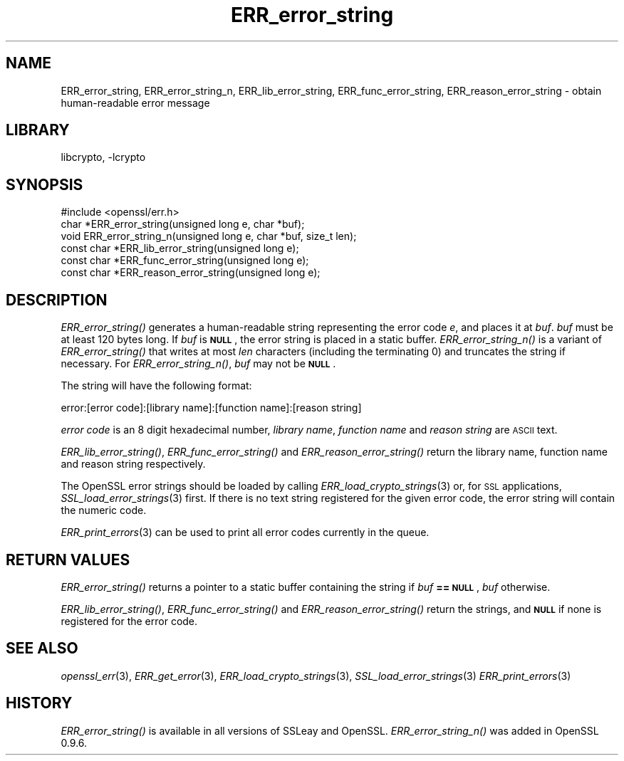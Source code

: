 .\"	$NetBSD: ERR_error_string.3,v 1.11.2.5 2016/05/04 22:51:38 snj Exp $
.\"
.\" Automatically generated by Pod::Man 2.28 (Pod::Simple 3.28)
.\"
.\" Standard preamble:
.\" ========================================================================
.de Sp \" Vertical space (when we can't use .PP)
.if t .sp .5v
.if n .sp
..
.de Vb \" Begin verbatim text
.ft CW
.nf
.ne \\$1
..
.de Ve \" End verbatim text
.ft R
.fi
..
.\" Set up some character translations and predefined strings.  \*(-- will
.\" give an unbreakable dash, \*(PI will give pi, \*(L" will give a left
.\" double quote, and \*(R" will give a right double quote.  \*(C+ will
.\" give a nicer C++.  Capital omega is used to do unbreakable dashes and
.\" therefore won't be available.  \*(C` and \*(C' expand to `' in nroff,
.\" nothing in troff, for use with C<>.
.tr \(*W-
.ds C+ C\v'-.1v'\h'-1p'\s-2+\h'-1p'+\s0\v'.1v'\h'-1p'
.ie n \{\
.    ds -- \(*W-
.    ds PI pi
.    if (\n(.H=4u)&(1m=24u) .ds -- \(*W\h'-12u'\(*W\h'-12u'-\" diablo 10 pitch
.    if (\n(.H=4u)&(1m=20u) .ds -- \(*W\h'-12u'\(*W\h'-8u'-\"  diablo 12 pitch
.    ds L" ""
.    ds R" ""
.    ds C` ""
.    ds C' ""
'br\}
.el\{\
.    ds -- \|\(em\|
.    ds PI \(*p
.    ds L" ``
.    ds R" ''
.    ds C`
.    ds C'
'br\}
.\"
.\" Escape single quotes in literal strings from groff's Unicode transform.
.ie \n(.g .ds Aq \(aq
.el       .ds Aq '
.\"
.\" If the F register is turned on, we'll generate index entries on stderr for
.\" titles (.TH), headers (.SH), subsections (.SS), items (.Ip), and index
.\" entries marked with X<> in POD.  Of course, you'll have to process the
.\" output yourself in some meaningful fashion.
.\"
.\" Avoid warning from groff about undefined register 'F'.
.de IX
..
.nr rF 0
.if \n(.g .if rF .nr rF 1
.if (\n(rF:(\n(.g==0)) \{
.    if \nF \{
.        de IX
.        tm Index:\\$1\t\\n%\t"\\$2"
..
.        if !\nF==2 \{
.            nr % 0
.            nr F 2
.        \}
.    \}
.\}
.rr rF
.\"
.\" Accent mark definitions (@(#)ms.acc 1.5 88/02/08 SMI; from UCB 4.2).
.\" Fear.  Run.  Save yourself.  No user-serviceable parts.
.    \" fudge factors for nroff and troff
.if n \{\
.    ds #H 0
.    ds #V .8m
.    ds #F .3m
.    ds #[ \f1
.    ds #] \fP
.\}
.if t \{\
.    ds #H ((1u-(\\\\n(.fu%2u))*.13m)
.    ds #V .6m
.    ds #F 0
.    ds #[ \&
.    ds #] \&
.\}
.    \" simple accents for nroff and troff
.if n \{\
.    ds ' \&
.    ds ` \&
.    ds ^ \&
.    ds , \&
.    ds ~ ~
.    ds /
.\}
.if t \{\
.    ds ' \\k:\h'-(\\n(.wu*8/10-\*(#H)'\'\h"|\\n:u"
.    ds ` \\k:\h'-(\\n(.wu*8/10-\*(#H)'\`\h'|\\n:u'
.    ds ^ \\k:\h'-(\\n(.wu*10/11-\*(#H)'^\h'|\\n:u'
.    ds , \\k:\h'-(\\n(.wu*8/10)',\h'|\\n:u'
.    ds ~ \\k:\h'-(\\n(.wu-\*(#H-.1m)'~\h'|\\n:u'
.    ds / \\k:\h'-(\\n(.wu*8/10-\*(#H)'\z\(sl\h'|\\n:u'
.\}
.    \" troff and (daisy-wheel) nroff accents
.ds : \\k:\h'-(\\n(.wu*8/10-\*(#H+.1m+\*(#F)'\v'-\*(#V'\z.\h'.2m+\*(#F'.\h'|\\n:u'\v'\*(#V'
.ds 8 \h'\*(#H'\(*b\h'-\*(#H'
.ds o \\k:\h'-(\\n(.wu+\w'\(de'u-\*(#H)/2u'\v'-.3n'\*(#[\z\(de\v'.3n'\h'|\\n:u'\*(#]
.ds d- \h'\*(#H'\(pd\h'-\w'~'u'\v'-.25m'\f2\(hy\fP\v'.25m'\h'-\*(#H'
.ds D- D\\k:\h'-\w'D'u'\v'-.11m'\z\(hy\v'.11m'\h'|\\n:u'
.ds th \*(#[\v'.3m'\s+1I\s-1\v'-.3m'\h'-(\w'I'u*2/3)'\s-1o\s+1\*(#]
.ds Th \*(#[\s+2I\s-2\h'-\w'I'u*3/5'\v'-.3m'o\v'.3m'\*(#]
.ds ae a\h'-(\w'a'u*4/10)'e
.ds Ae A\h'-(\w'A'u*4/10)'E
.    \" corrections for vroff
.if v .ds ~ \\k:\h'-(\\n(.wu*9/10-\*(#H)'\s-2\u~\d\s+2\h'|\\n:u'
.if v .ds ^ \\k:\h'-(\\n(.wu*10/11-\*(#H)'\v'-.4m'^\v'.4m'\h'|\\n:u'
.    \" for low resolution devices (crt and lpr)
.if \n(.H>23 .if \n(.V>19 \
\{\
.    ds : e
.    ds 8 ss
.    ds o a
.    ds d- d\h'-1'\(ga
.    ds D- D\h'-1'\(hy
.    ds th \o'bp'
.    ds Th \o'LP'
.    ds ae ae
.    ds Ae AE
.\}
.rm #[ #] #H #V #F C
.\" ========================================================================
.\"
.IX Title "ERR_error_string 3"
.TH ERR_error_string 3 "2009-07-19" "1.0.1t" "OpenSSL"
.\" For nroff, turn off justification.  Always turn off hyphenation; it makes
.\" way too many mistakes in technical documents.
.if n .ad l
.nh
.SH "NAME"
ERR_error_string, ERR_error_string_n, ERR_lib_error_string,
ERR_func_error_string, ERR_reason_error_string \- obtain human\-readable
error message
.SH "LIBRARY"
libcrypto, -lcrypto
.SH "SYNOPSIS"
.IX Header "SYNOPSIS"
.Vb 1
\& #include <openssl/err.h>
\&
\& char *ERR_error_string(unsigned long e, char *buf);
\& void ERR_error_string_n(unsigned long e, char *buf, size_t len);
\&
\& const char *ERR_lib_error_string(unsigned long e);
\& const char *ERR_func_error_string(unsigned long e);
\& const char *ERR_reason_error_string(unsigned long e);
.Ve
.SH "DESCRIPTION"
.IX Header "DESCRIPTION"
\&\fIERR_error_string()\fR generates a human-readable string representing the
error code \fIe\fR, and places it at \fIbuf\fR. \fIbuf\fR must be at least 120
bytes long. If \fIbuf\fR is \fB\s-1NULL\s0\fR, the error string is placed in a
static buffer.
\&\fIERR_error_string_n()\fR is a variant of \fIERR_error_string()\fR that writes
at most \fIlen\fR characters (including the terminating 0)
and truncates the string if necessary.
For \fIERR_error_string_n()\fR, \fIbuf\fR may not be \fB\s-1NULL\s0\fR.
.PP
The string will have the following format:
.PP
.Vb 1
\& error:[error code]:[library name]:[function name]:[reason string]
.Ve
.PP
\&\fIerror code\fR is an 8 digit hexadecimal number, \fIlibrary name\fR,
\&\fIfunction name\fR and \fIreason string\fR are \s-1ASCII\s0 text.
.PP
\&\fIERR_lib_error_string()\fR, \fIERR_func_error_string()\fR and
\&\fIERR_reason_error_string()\fR return the library name, function
name and reason string respectively.
.PP
The OpenSSL error strings should be loaded by calling
\&\fIERR_load_crypto_strings\fR\|(3) or, for \s-1SSL\s0
applications, \fISSL_load_error_strings\fR\|(3)
first.
If there is no text string registered for the given error code,
the error string will contain the numeric code.
.PP
\&\fIERR_print_errors\fR\|(3) can be used to print
all error codes currently in the queue.
.SH "RETURN VALUES"
.IX Header "RETURN VALUES"
\&\fIERR_error_string()\fR returns a pointer to a static buffer containing the
string if \fIbuf\fR \fB== \s-1NULL\s0\fR, \fIbuf\fR otherwise.
.PP
\&\fIERR_lib_error_string()\fR, \fIERR_func_error_string()\fR and
\&\fIERR_reason_error_string()\fR return the strings, and \fB\s-1NULL\s0\fR if
none is registered for the error code.
.SH "SEE ALSO"
.IX Header "SEE ALSO"
\&\fIopenssl_err\fR\|(3), \fIERR_get_error\fR\|(3),
\&\fIERR_load_crypto_strings\fR\|(3),
\&\fISSL_load_error_strings\fR\|(3)
\&\fIERR_print_errors\fR\|(3)
.SH "HISTORY"
.IX Header "HISTORY"
\&\fIERR_error_string()\fR is available in all versions of SSLeay and OpenSSL.
\&\fIERR_error_string_n()\fR was added in OpenSSL 0.9.6.
